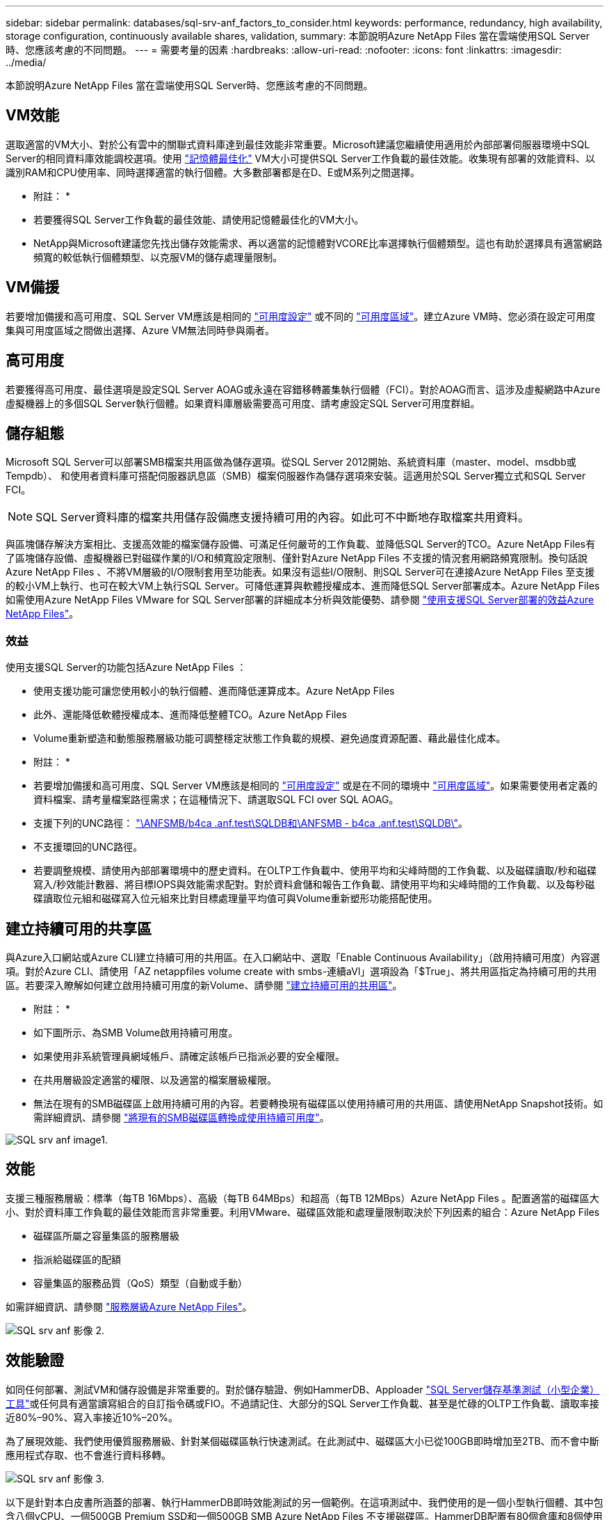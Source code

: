 ---
sidebar: sidebar 
permalink: databases/sql-srv-anf_factors_to_consider.html 
keywords: performance, redundancy, high availability, storage configuration, continuously available shares, validation, 
summary: 本節說明Azure NetApp Files 當在雲端使用SQL Server時、您應該考慮的不同問題。 
---
= 需要考量的因素
:hardbreaks:
:allow-uri-read: 
:nofooter: 
:icons: font
:linkattrs: 
:imagesdir: ../media/


[role="lead"]
本節說明Azure NetApp Files 當在雲端使用SQL Server時、您應該考慮的不同問題。



== VM效能

選取適當的VM大小、對於公有雲中的關聯式資料庫達到最佳效能非常重要。Microsoft建議您繼續使用適用於內部部署伺服器環境中SQL Server的相同資料庫效能調校選項。使用 https://docs.microsoft.com/en-us/azure/virtual-machines/sizes-memory["記憶體最佳化"^] VM大小可提供SQL Server工作負載的最佳效能。收集現有部署的效能資料、以識別RAM和CPU使用率、同時選擇適當的執行個體。大多數部署都是在D、E或M系列之間選擇。

* 附註： *

* 若要獲得SQL Server工作負載的最佳效能、請使用記憶體最佳化的VM大小。
* NetApp與Microsoft建議您先找出儲存效能需求、再以適當的記憶體對VCORE比率選擇執行個體類型。這也有助於選擇具有適當網路頻寬的較低執行個體類型、以克服VM的儲存處理量限制。




== VM備援

若要增加備援和高可用度、SQL Server VM應該是相同的 https://docs.microsoft.com/en-us/azure/virtual-machines/availability-set-overview["可用度設定"^] 或不同的 https://docs.microsoft.com/en-us/azure/availability-zones/az-overview["可用度區域"^]。建立Azure VM時、您必須在設定可用度集與可用度區域之間做出選擇、Azure VM無法同時參與兩者。



== 高可用度

若要獲得高可用度、最佳選項是設定SQL Server AOAG或永遠在容錯移轉叢集執行個體（FCI）。對於AOAG而言、這涉及虛擬網路中Azure虛擬機器上的多個SQL Server執行個體。如果資料庫層級需要高可用度、請考慮設定SQL Server可用度群組。



== 儲存組態

Microsoft SQL Server可以部署SMB檔案共用區做為儲存選項。從SQL Server 2012開始、系統資料庫（master、model、msdbb或Tempdb）、 和使用者資料庫可搭配伺服器訊息區（SMB）檔案伺服器作為儲存選項來安裝。這適用於SQL Server獨立式和SQL Server FCI。


NOTE: SQL Server資料庫的檔案共用儲存設備應支援持續可用的內容。如此可不中斷地存取檔案共用資料。

與區塊儲存解決方案相比、支援高效能的檔案儲存設備、可滿足任何嚴苛的工作負載、並降低SQL Server的TCO。Azure NetApp Files有了區塊儲存設備、虛擬機器已對磁碟作業的I/O和頻寬設定限制、僅針對Azure NetApp Files 不支援的情況套用網路頻寬限制。換句話說Azure NetApp Files 、不將VM層級的I/O限制套用至功能表。如果沒有這些I/O限制、則SQL Server可在連接Azure NetApp Files 至支援的較小VM上執行、也可在較大VM上執行SQL Server。可降低運算與軟體授權成本、進而降低SQL Server部署成本。Azure NetApp Files如需使用Azure NetApp Files VMware for SQL Server部署的詳細成本分析與效能優勢、請參閱 https://docs.microsoft.com/en-us/azure/azure-netapp-files/solutions-benefits-azure-netapp-files-sql-server["使用支援SQL Server部署的效益Azure NetApp Files"^]。



=== 效益

使用支援SQL Server的功能包括Azure NetApp Files ：

* 使用支援功能可讓您使用較小的執行個體、進而降低運算成本。Azure NetApp Files
* 此外、還能降低軟體授權成本、進而降低整體TCO。Azure NetApp Files
* Volume重新塑造和動態服務層級功能可調整穩定狀態工作負載的規模、避免過度資源配置、藉此最佳化成本。


* 附註： *

* 若要增加備援和高可用度、SQL Server VM應該是相同的 https://docs.microsoft.com/en-us/azure/virtual-machines/availability-set-overview["可用度設定"^] 或是在不同的環境中 https://docs.microsoft.com/en-us/azure/availability-zones/az-overview["可用度區域"^]。如果需要使用者定義的資料檔案、請考量檔案路徑需求；在這種情況下、請選取SQL FCI over SQL AOAG。
* 支援下列的UNC路徑： file:///\\ANFSMB-b4ca.anf.test\SQLDB%20and%20\\ANFSMB-b4ca.anf.test\SQLDB\["\ANFSMB/b4ca .anf.test\SQLDB和\ANFSMB - b4ca .anf.test\SQLDB\"^]。
* 不支援環回的UNC路徑。
* 若要調整規模、請使用內部部署環境中的歷史資料。在OLTP工作負載中、使用平均和尖峰時間的工作負載、以及磁碟讀取/秒和磁碟寫入/秒效能計數器、將目標IOPS與效能需求配對。對於資料倉儲和報告工作負載、請使用平均和尖峰時間的工作負載、以及每秒磁碟讀取位元組和磁碟寫入位元組來比對目標處理量平均值可與Volume重新塑形功能搭配使用。




== 建立持續可用的共享區

與Azure入口網站或Azure CLI建立持續可用的共用區。在入口網站中、選取「Enable Continuous Availability」（啟用持續可用度）內容選項。對於Azure CLI、請使用「AZ netappfiles volume create with smbs-連續aVl」選項設為「$True」、將共用區指定為持續可用的共用區。若要深入瞭解如何建立啟用持續可用度的新Volume、請參閱 https://docs.microsoft.com/en-us/azure/azure-netapp-files/azure-netapp-files-create-volumes-smb["建立持續可用的共用區"^]。

* 附註： *

* 如下圖所示、為SMB Volume啟用持續可用度。
* 如果使用非系統管理員網域帳戶、請確定該帳戶已指派必要的安全權限。
* 在共用層級設定適當的權限、以及適當的檔案層級權限。
* 無法在現有的SMB磁碟區上啟用持續可用的內容。若要轉換現有磁碟區以使用持續可用的共用區、請使用NetApp Snapshot技術。如需詳細資訊、請參閱 https://docs.microsoft.com/en-us/azure/azure-netapp-files/convert-smb-continuous-availability["將現有的SMB磁碟區轉換成使用持續可用度"^]。


image::sql-srv-anf_image1.png[SQL srv anf image1.]



== 效能

支援三種服務層級：標準（每TB 16Mbps）、高級（每TB 64MBps）和超高（每TB 12MBps）Azure NetApp Files 。配置適當的磁碟區大小、對於資料庫工作負載的最佳效能而言非常重要。利用VMware、磁碟區效能和處理量限制取決於下列因素的組合：Azure NetApp Files

* 磁碟區所屬之容量集區的服務層級
* 指派給磁碟區的配額
* 容量集區的服務品質（QoS）類型（自動或手動）


如需詳細資訊、請參閱 https://docs.microsoft.com/en-us/azure/azure-netapp-files/azure-netapp-files-service-levels["服務層級Azure NetApp Files"^]。

image::sql-srv-anf_image2.png[SQL srv anf 影像 2.]



== 效能驗證

如同任何部署、測試VM和儲存設備是非常重要的。對於儲存驗證、例如HammerDB、Apploader https://github.com/NetApp/SQL_Storage_Benchmark["SQL Server儲存基準測試（小型企業）工具"^]或任何具有適當讀寫組合的自訂指令碼或FIO。不過請記住、大部分的SQL Server工作負載、甚至是忙碌的OLTP工作負載、讀取率接近80%–90%、寫入率接近10%–20%。

為了展現效能、我們使用優質服務層級、針對某個磁碟區執行快速測試。在此測試中、磁碟區大小已從100GB即時增加至2TB、而不會中斷應用程式存取、也不會進行資料移轉。

image::sql-srv-anf_image3.png[SQL srv anf 影像 3.]

以下是針對本白皮書所涵蓋的部署、執行HammerDB即時效能測試的另一個範例。在這項測試中、我們使用的是一個小型執行個體、其中包含八個vCPU、一個500GB Premium SSD和一個500GB SMB Azure NetApp Files 不支援磁碟區。HammerDB配置有80個倉庫和8個使用者。

下表顯示Azure NetApp Files 、使用同級大小的Volume（500GB）時、由於延遲時間縮短4倍、所以每分鐘的交易量只有2.6倍。

另一項測試是將32個vCPU和16TB Azure NetApp Files 的容量調整為較大的執行個體、以執行額外的測試。每分鐘交易量大幅增加、延遲一致1毫秒。HammerDB已設定80個倉儲和64個使用者進行此測試。

image::sql-srv-anf_image4.png[SQL srv anf Image4.]



== 成本最佳化

支援不中斷、透明的Volume大小調整、並能在零停機的情況下變更服務層級、而不會對應用程式造成任何影響。Azure NetApp Files這是一項獨特的功能、可進行動態成本管理、避免使用尖峰度量來執行資料庫規模調整。您可以使用穩定狀態的工作負載、避免前期成本。Volume重新塑形和動態服務層級變更、讓您Azure NetApp Files 幾乎即時調整需求時的支援頻寬和服務層級、而無需暫停I/O、同時保留資料存取。

Azure PaaS產品（例如、LogicApp或功能）可根據特定的網路掛機或警示規則觸發、輕鬆調整磁碟區大小、以滿足工作負載需求、同時動態處理成本。

例如、假設某個資料庫需要250Mbps才能進行穩定狀態作業、但它也需要400Mbps的尖峰處理量。在這種情況下、部署應在Premium服務層級內以4TB磁碟區執行、以符合穩定狀態的效能需求。若要處理尖峰工作負載、請使用Azure功能將該特定期間的磁碟區大小增加至7TB、然後縮減磁碟區大小、使部署更具成本效益。此組態可避免過度配置儲存設備。
